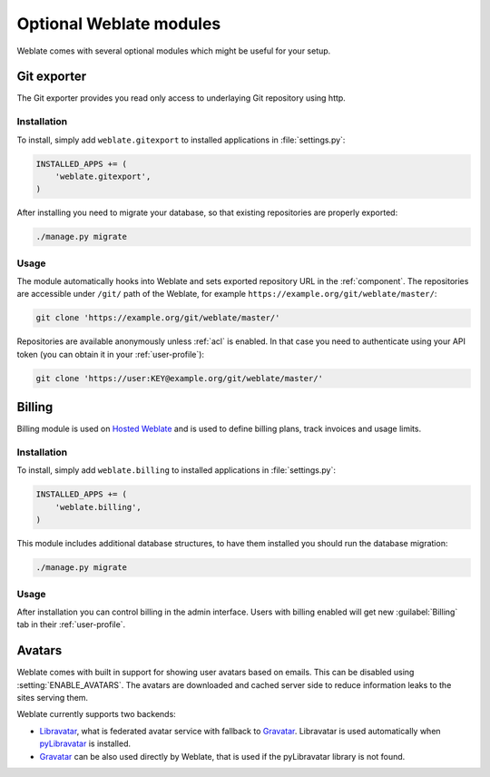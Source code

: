 Optional Weblate modules
========================

Weblate comes with several optional modules which might be useful for your
setup.

.. _git-exporter:

Git exporter
------------

.. versionadded:: 2.10

The Git exporter provides you read only access to underlaying Git repository
using http.

Installation
++++++++++++

To install, simply add ``weblate.gitexport`` to installed applications in
:file:`settings.py`:

.. code-block:: python

    INSTALLED_APPS += (
        'weblate.gitexport',
    )

After installing you need to migrate your database, so that existing
repositories are properly exported:

.. code-block:: sh

    ./manage.py migrate

Usage
+++++

The module automatically hooks into Weblate and sets exported repository URL in
the :ref:`component`.
The repositories are accessible under ``/git/`` path of the Weblate, for example
``https://example.org/git/weblate/master/``:

.. code-block:: sh

    git clone 'https://example.org/git/weblate/master/'

Repositories are available anonymously unless :ref:`acl` is enabled. In that
case you need to authenticate using your API token (you can obtain it in your
:ref:`user-profile`):

.. code-block:: sh

    git clone 'https://user:KEY@example.org/git/weblate/master/'

Billing
-------

.. versionadded:: 2.4

Billing module is used on `Hosted Weblate <https://weblate.org/hosting/>`_
and is used to define billing plans, track invoices and usage limits.

Installation
++++++++++++

To install, simply add ``weblate.billing`` to installed applications in
:file:`settings.py`:

.. code-block:: python

    INSTALLED_APPS += (
        'weblate.billing',
    )

This module includes additional database structures, to have them installed you
should run the database migration:

.. code-block:: sh

    ./manage.py migrate

Usage
+++++

After installation you can control billing in the admin interface. Users with
billing enabled will get new :guilabel:`Billing` tab in their
:ref:`user-profile`.

.. _avatars:

Avatars
-------

Weblate comes with built in support for showing user avatars based on emails.
This can be disabled using :setting:`ENABLE_AVATARS`. The avatars are
downloaded and cached server side to reduce information leaks to the sites
serving them.

Weblate currently supports two backends:

* `Libravatar <https://www.libravatar.org/>`_, what is federated avatar service
  with fallback to `Gravatar`_. Libravatar is used automatically when 
  `pyLibravatar <https://pypi.python.org/pypi/pyLibravatar>`_ is installed.
* `Gravatar`_ can be also used directly by Weblate, that is used if the
  pyLibravatar library is not found.

.. _Gravatar: http://gravatar.com/

.. seealso:: 
   
   :ref:`production-cache-avatar`,
   :setting:`ENABLE_AVATARS`
